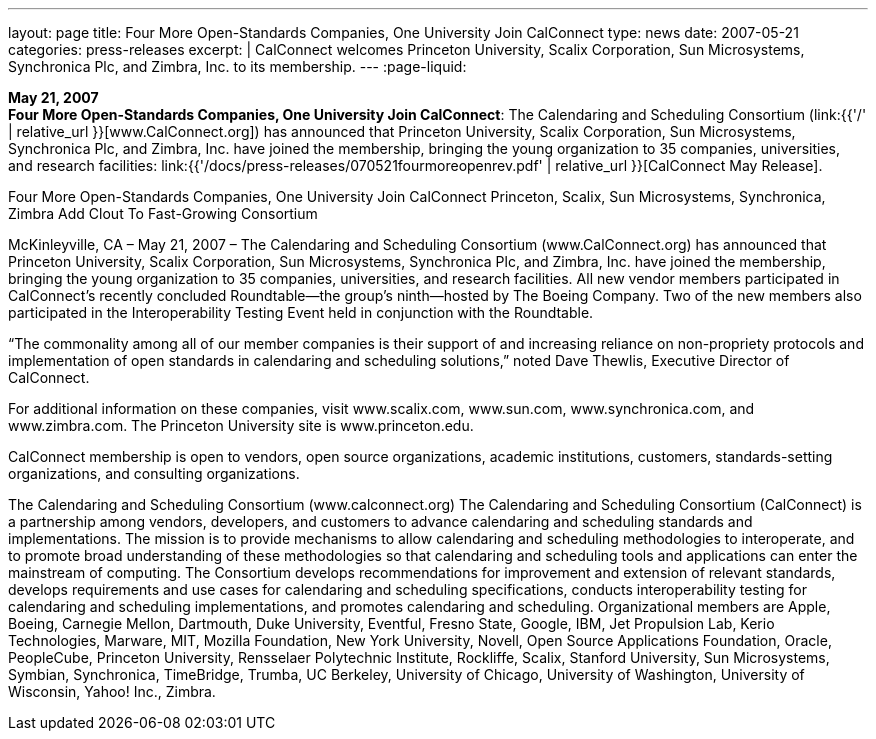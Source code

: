 ---
layout: page
title:  Four More Open-Standards Companies, One University Join CalConnect
type: news
date: 2007-05-21
categories: press-releases
excerpt: |
  CalConnect welcomes Princeton University, Scalix Corporation, Sun Microsystems,
  Synchronica Plc, and Zimbra, Inc. to its membership.
---
:page-liquid:

*May 21, 2007* +
*Four More Open-Standards Companies, One University Join CalConnect*:
The Calendaring and Scheduling Consortium
(link:{{'/' | relative_url }}[www.CalConnect.org]) has announced that
Princeton University, Scalix Corporation, Sun Microsystems, Synchronica
Plc, and Zimbra, Inc. have joined the membership, bringing the young
organization to 35 companies, universities, and research facilities:
link:{{'/docs/press-releases/070521fourmoreopenrev.pdf' | relative_url }}[CalConnect May
Release].

Four More Open-Standards Companies, One University Join CalConnect 
Princeton, Scalix, Sun Microsystems, Synchronica, Zimbra Add Clout To Fast-Growing 
Consortium 
 
McKinleyville, CA – May 21, 2007 – The Calendaring and Scheduling Consortium 
(www.CalConnect.org) has announced that Princeton University, Scalix Corporation, Sun 
Microsystems, Synchronica Plc, and Zimbra, Inc. have joined the membership, bringing 
the young organization to 35 companies, universities, and research facilities. All new 
vendor members participated in CalConnect’s recently concluded Roundtable—the 
group’s ninth—hosted by The Boeing Company. Two of the new members also 
participated in the Interoperability Testing Event held in conjunction with the 
Roundtable.  
 
“The commonality among all of our member companies is their support of and increasing 
reliance on non-propriety protocols and implementation of open standards in calendaring 
and scheduling solutions,” noted Dave Thewlis, Executive Director of CalConnect. 
 
For additional information on these companies, visit www.scalix.com, www.sun.com, 
www.synchronica.com, and www.zimbra.com. The Princeton University site is 
www.princeton.edu.  
 
CalConnect membership is open to vendors, open source organizations, academic 
institutions, customers, standards-setting organizations, and consulting organizations. 
 
The Calendaring and Scheduling Consortium (www.calconnect.org)  
The Calendaring and Scheduling Consortium (CalConnect) is a partnership among 
vendors, developers, and customers to advance calendaring and scheduling standards and 
implementations. The mission is to provide mechanisms to allow calendaring and 
scheduling methodologies to interoperate, and to promote broad understanding of these 
methodologies so that calendaring and scheduling tools and applications can enter the 
mainstream of computing. The Consortium develops recommendations for improvement 
and extension of  relevant standards, develops requirements and use cases for calendaring 
and scheduling specifications, conducts interoperability testing for calendaring and 
scheduling implementations, and promotes calendaring and scheduling. Organizational 
members are Apple, Boeing, Carnegie Mellon, Dartmouth, Duke University, Eventful,  
Fresno State, Google, IBM, Jet Propulsion Lab, Kerio Technologies, Marware, MIT, 
Mozilla Foundation, New York University, Novell, Open Source Applications 
Foundation, Oracle, PeopleCube, Princeton University, Rensselaer Polytechnic Institute, 
Rockliffe, Scalix, Stanford University, Sun Microsystems, Symbian, Synchronica, 
TimeBridge, Trumba, UC Berkeley, University of Chicago, University of Washington, 
University of Wisconsin, Yahoo! Inc., Zimbra.

